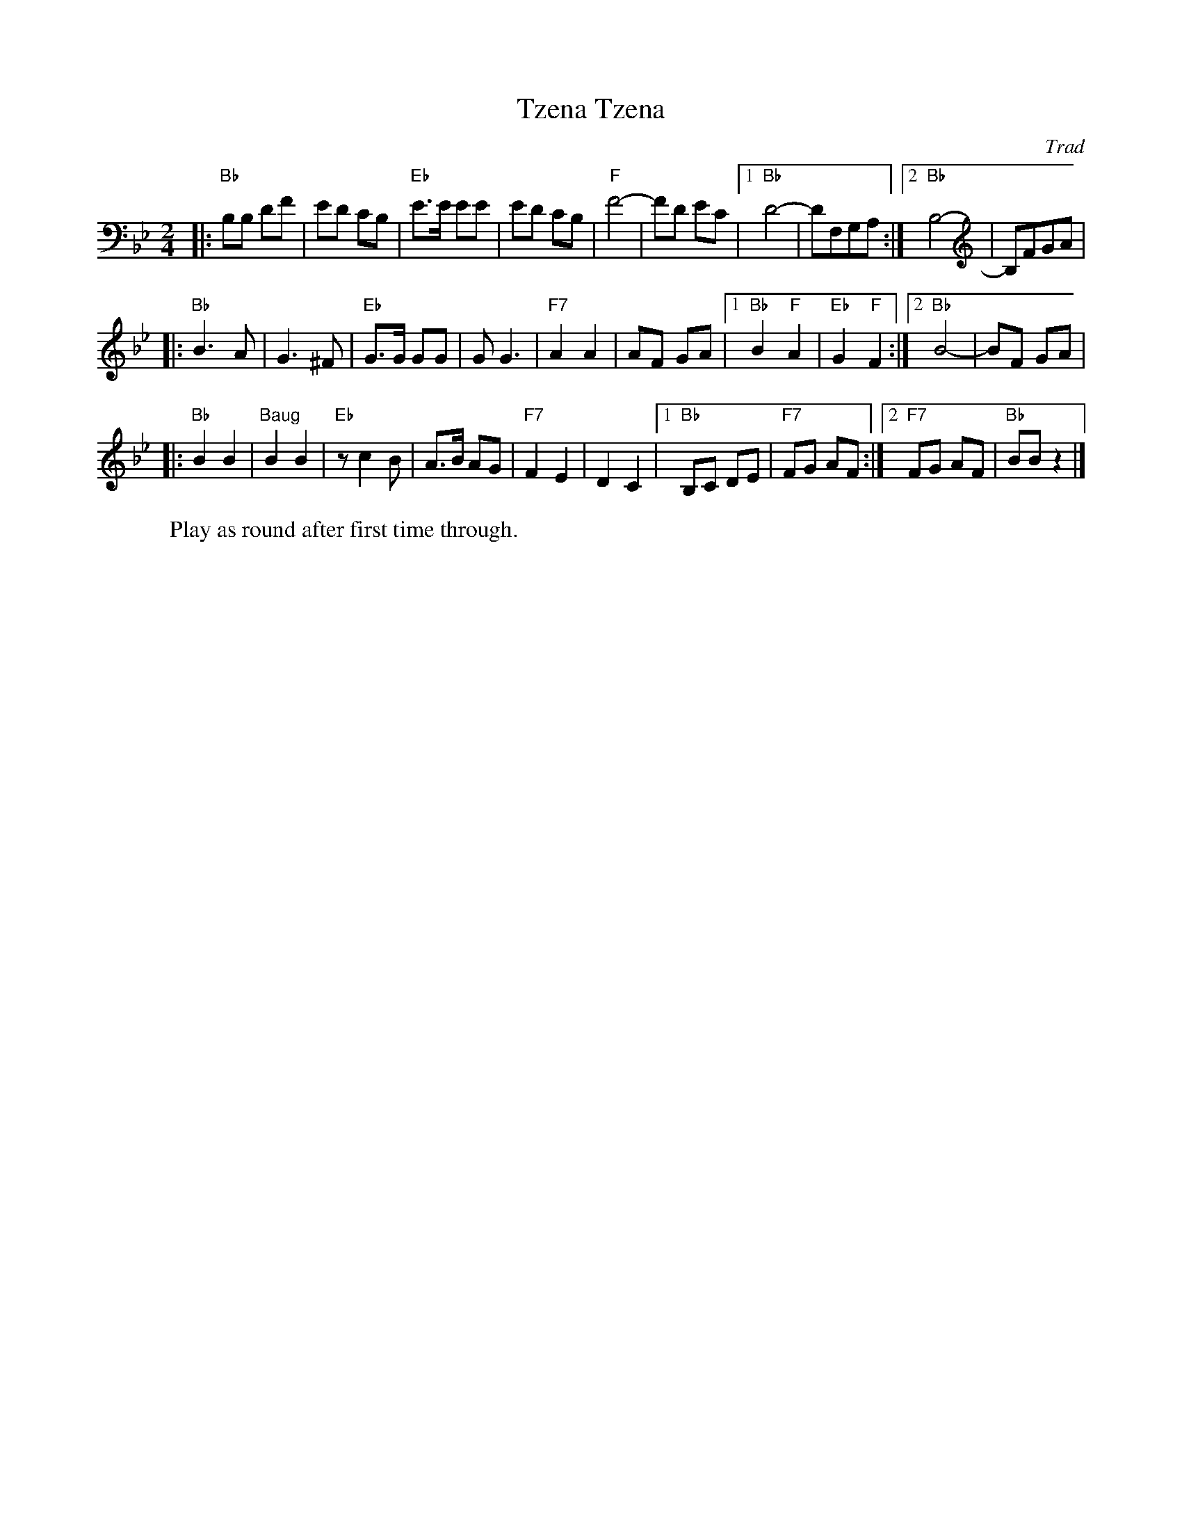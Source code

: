 X: 639
T: Tzena, Tzena
C: Trad
Z: John Chambers <jc:trillian.mit.edu>
W: Play as round after first time through.
M: 2/4
L: 1/8
K: Bb
|: "Bb"B,B, DF | ED CB, | "Eb"E>E EE | ED CB, \
| "F"F4- | FD EC |1 "Bb"D4- | DF,G,A, :|2 "Bb"B,4- | B,FGA |
|: "Bb"B3 A | G3 ^F | "Eb"G>G GG | G G3 \
| "F7"A2 A2 | AF GA |1 "Bb"B2 "F"A2 | "Eb"G2 "F"F2 :|2 "Bb"B4- | BF GA |
|: "Bb"B2 B2 | "Baug"B2 B2 | "Eb" z c2 B | A>B AG \
| "F7"F2 E2 | D2 C2 |1 "Bb"B,C DE | "F7"FG AF :|2 "F7"FG AF | "Bb"BB z2 |]
